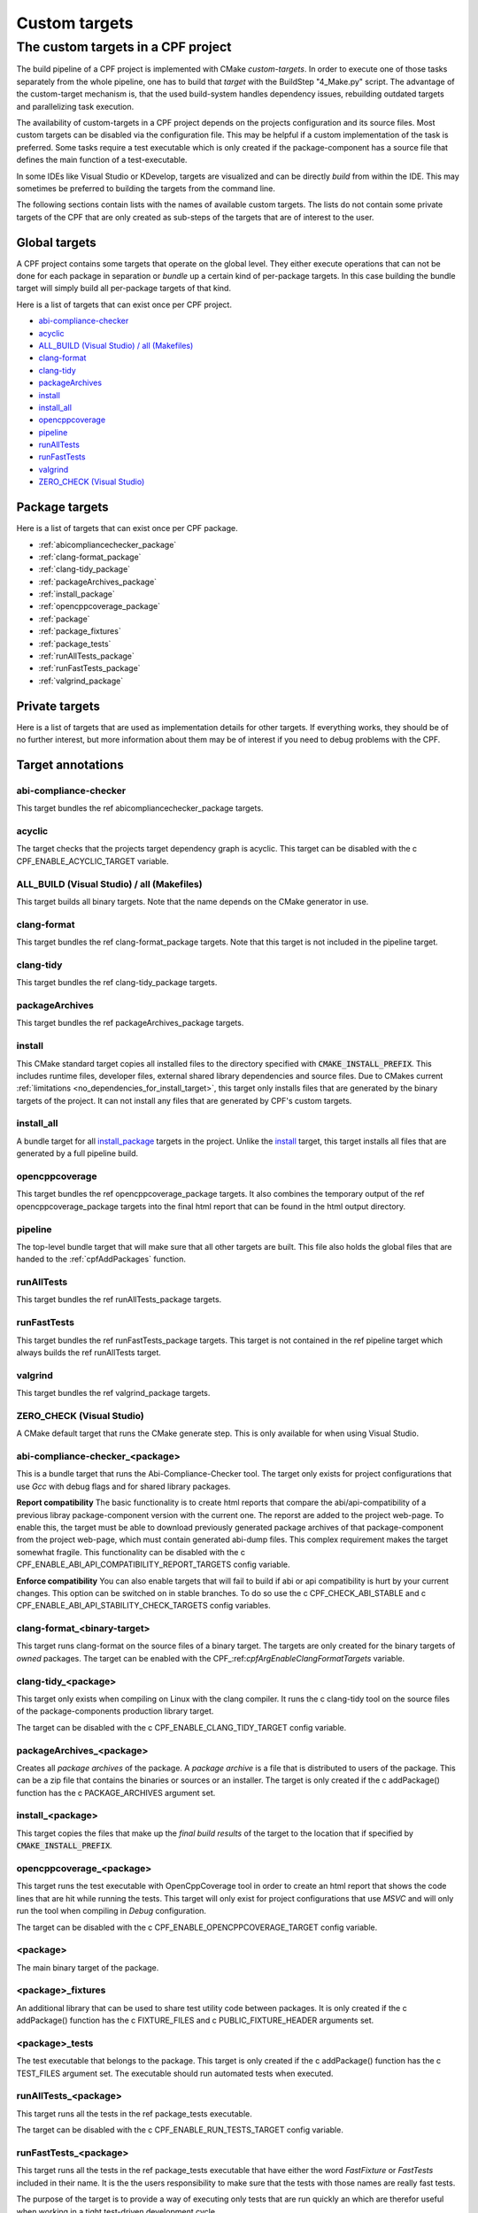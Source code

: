 
.. _customtargets:

Custom targets
==============

The custom targets in a CPF project
-----------------------------------

The build pipeline of a CPF project is implemented with CMake *custom-targets*. In order to execute
one of those tasks separately from the whole pipeline, one has to build that *target* with the
BuildStep "4_Make.py" script. The advantage of the custom-target mechanism is, that the used build-system
handles dependency issues, rebuilding outdated targets and parallelizing task execution.

The availability of custom-targets in a CPF project depends on the projects configuration and its source files.
Most custom targets can be disabled via the configuration file. This may be helpful if a custom implementation of the
task is preferred. Some tasks require a test executable which is only created if the package-component has
a source file that defines the main function of a test-executable.

In some IDEs like Visual Studio or KDevelop, targets are visualized and can be directly *build*
from within the IDE. This may sometimes be preferred to building the targets from the command line.

The following sections contain lists with the names of available custom targets. 
The lists do not contain some private targets of the CPF that are only created as sub-steps of the
targets that are of interest to the user.

Global targets
^^^^^^^^^^^^^^

A CPF project contains some targets that operate on the global level.
They either execute operations that can not be done for each package
in separation or *bundle* up a certain kind of per-package targets.
In this case building the bundle target will simply build all
per-package targets of that kind.

Here is a list of targets that can exist once per CPF project.

- `abi-compliance-checker`_
- `acyclic`_
- `ALL_BUILD (Visual Studio) / all (Makefiles)`_
- `clang-format`_
- `clang-tidy`_
- `packageArchives`_
- `install`_
- `install_all`_
- `opencppcoverage`_
- `pipeline`_
- `runAllTests`_
- `runFastTests`_
- `valgrind`_
- `ZERO_CHECK (Visual Studio)`_


Package targets
^^^^^^^^^^^^^^^

Here is a list of targets that can exist once per CPF package.

- :ref:`abicompliancechecker_package`
- :ref:`clang-format_package`
- :ref:`clang-tidy_package`
- :ref:`packageArchives_package`
- :ref:`install_package`
- :ref:`opencppcoverage_package`
- :ref:`package`
- :ref:`package_fixtures`
- :ref:`package_tests`
- :ref:`runAllTests_package`
- :ref:`runFastTests_package`
- :ref:`valgrind_package`


Private targets
^^^^^^^^^^^^^^^

Here is a list of targets that are used as implementation details for other targets.
If everything works, they should be of no further interest, but more information
about them may be of interest if you need to debug problems with the CPF.


Target annotations
^^^^^^^^^^^^^^^^^^


abi-compliance-checker
""""""""""""""""""""""

This target bundles the \ref abicompliancechecker_package targets.


.. _acyclic:

acyclic
"""""""

The target checks that the projects target dependency graph is acyclic.
This target can be disabled with the \c CPF_ENABLE_ACYCLIC_TARGET variable.

.. _ALL_BUILD:

ALL_BUILD (Visual Studio) / all (Makefiles)
"""""""""""""""""""""""""""""""""""""""""""

This target builds all binary targets. Note that the name depends on the
CMake generator in use.


clang-format
""""""""""""

This target bundles the \ref clang-format_package targets.
Note that this target is not included in the pipeline target.


clang-tidy
""""""""""

This target bundles the \ref clang-tidy_package targets.

packageArchives
""""""""""""""""""""

This target bundles the \ref packageArchives_package targets.


.. _install:

install
"""""""

This CMake standard target copies all installed files to the directory specified
with :code:`CMAKE_INSTALL_PREFIX`. This includes runtime files, developer files,
external shared library dependencies and source files. Due to CMakes current
:ref:`limitations <no_dependencies_for_install_target>`, this target only installs
files that are generated by the binary targets of the project. It can not install
any files that are generated by CPF's custom targets.


.. _install_all:

install_all
"""""""""""

A bundle target for all `install_package`_ targets in the project.
Unlike the `install`_ target, this target installs all files that are generated
by a full pipeline build. 


opencppcoverage
"""""""""""""""

This target bundles the \ref opencppcoverage_package targets. It also
combines the temporary output of the \ref opencppcoverage_package targets
into the final html report that can be found in the html output directory.


.. _pipeline:

pipeline
""""""""

The top-level bundle target that will make sure that all other targets are built.
This file also holds the global files that are handed to the :ref:`cpfAddPackages` function.

runAllTests
"""""""""""

This target bundles the \ref runAllTests_package targets.

runFastTests
""""""""""""

This target bundles the \ref runFastTests_package targets. This target is not
contained in the \ref pipeline target which always builds the \ref runAllTests target.

valgrind
""""""""

This target bundles the \ref valgrind_package targets.

ZERO_CHECK (Visual Studio)
""""""""""""""""""""""""""

A CMake default target that runs the CMake generate step. This is only available for
when using Visual Studio.

.. _abicompliancechecker_package:

abi-compliance-checker_<package>
""""""""""""""""""""""""""""""""

This is a bundle target that runs the Abi-Compliance-Checker tool. The target only exists for
project configurations that use *Gcc* with debug flags and for shared library packages.

**Report compatibility**
The basic functionality is to create html reports that compare the abi/api-compatibility of
a previous libray package-component version with the current one. The reporst are added to the project
web-page. To enable this, the target must be able to download previously generated package archives
of that package-component from the project web-page, which must contain generated abi-dump files. 
This complex requirement makes the target somewhat fragile. This functionality can be 
disabled with the \c CPF_ENABLE_ABI_API_COMPATIBILITY_REPORT_TARGETS config variable.

**Enforce compatibility**
You can also enable targets that will fail to build if abi or api compatibility is hurt
by your current changes. This option can be switched on in stable branches. To do so
use the \c CPF_CHECK_ABI_STABLE and \c CPF_ENABLE_ABI_API_STABILITY_CHECK_TARGETS config variables.

.. _clang-format_package:

clang-format_<binary-target>
""""""""""""""""""""""""""""
This target runs clang-format on the source files of a binary target.
The targets are only created for the binary targets of *owned* packages.
The target can be enabled with the CPF\_:ref:`cpfArgEnableClangFormatTargets` variable.

.. _clang-tidy_package:

clang-tidy_<package>
""""""""""""""""""""

This target only exists when compiling on Linux with the clang compiler.
It runs the \c clang-tidy tool on the source files of the package-components production
library target.

The target can be disabled with the \c CPF_ENABLE_CLANG_TIDY_TARGET config variable.

.. _packageArchives_package:

packageArchives_<package>
"""""""""""""""""""""""""

Creates all *package archives* of the package. A *package archive* is a file that is
distributed to users of the package. This can be a zip file that contains the binaries or sources or 
an installer. The target is only created if the \c addPackage() function has the \c PACKAGE_ARCHIVES
argument set.

.. _install_package:

install_<package>
"""""""""""""""""

This target copies the files that make up the *final build results* of the target to the location that
if specified by :code:`CMAKE_INSTALL_PREFIX`. 



.. _opencppcoverage_package:

opencppcoverage_<package>
"""""""""""""""""""""""""

This target runs the test executable with OpenCppCoverage tool in order to create
an html report that shows the code lines that are hit while running the tests.
This target will only exist for project configurations that use *MSVC* and will
only run the tool when compiling in *Debug* configuration.

The target can be disabled with the \c CPF_ENABLE_OPENCPPCOVERAGE_TARGET config variable.

.. _package:

<package>
"""""""""

The main binary target of the package.


.. _package_fixtures:

<package>_fixtures
""""""""""""""""""""""""""

An additional library that can be used to share test utility code between packages.
It is only created if the \c addPackage() function has the \c FIXTURE_FILES and \c PUBLIC_FIXTURE_HEADER arguments set.


.. _package_tests:

<package>_tests
"""""""""""""""""""""""

The test executable that belongs to the package. This target is only created
if the \c addPackage() function has the \c TEST_FILES argument set. The executable
should run automated tests when executed.


.. _runAllTests_package:


runAllTests_<package>
"""""""""""""""""""""""""""""

This target runs all the tests in the \ref package_tests executable.

The target can be disabled with the \c CPF_ENABLE_RUN_TESTS_TARGET config variable.

.. _runFastTests_package:

runFastTests_<package>
""""""""""""""""""""""""""""""

This target runs all the tests in the \ref package_tests executable that have either
the word *FastFixture* or *FastTests* included in their name. It is the the users
responsibility to make sure that the tests with those names are really fast tests.

The purpose of the target is to provide a way of executing only tests that are run quickly
an which are therefor useful when working in a tight test-driven development cycle.

The target can be disabled with the \c CPF_ENABLE_RUN_TESTS_TARGET config variable.


.. _valgrind_package:

valgrind_<package>
""""""""""""""""""""""""""

This target runs the test executable with the *Valgrind* tool, which
can help to detect memory leaks or undifined behavior. The target
only exists for project configurations that use *Gcc* or *Clang* with
debug flags. When this target is enabled you must also add the empty file 
\c Other/MyPackageValgrindSuppressions.supp file to all packages.
You can use this file to suppress false positives or unfixable
issues that are found by *Valgrind*.

The target can be disabled with the \c CPF_ENABLE_VALGRIND_TARGET config variable.


